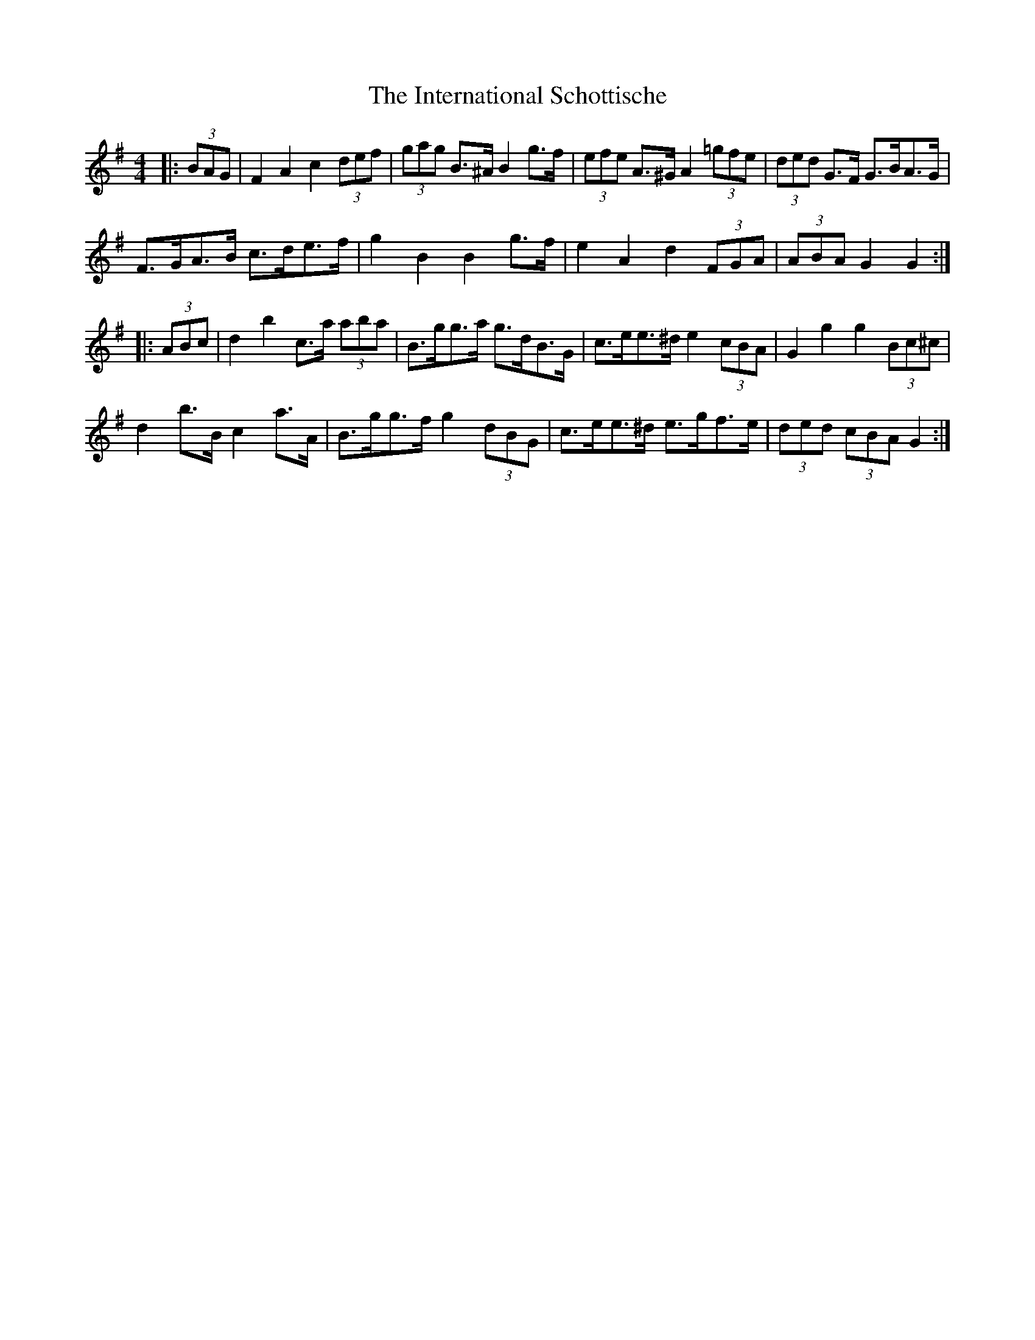 X: 19020
T: International Schottische, The
R: barndance
M: 4/4
K: Gmajor
|:(3BAG|F2 A2 c2 (3def|(3gag B>^A B2 g>f|(3efe A>^G A2 (3=gfe|(3ded G>F G>BA>G|
F>GA>B c>de>f|g2 B2 B2 g>f|e2 A2 d2 (3FGA|(3ABA G2 G2:|
|:(3ABc|d2 b2 c>a (3aba|B>gg>a g>dB>G|c>ee>^d e2 (3cBA|G2 g2 g2 (3Bc^c|
d2 b>B c2 a>A|B>gg>f g2 (3dBG|c>ee>^d e>gf>e|(3ded (3cBA G2:|


